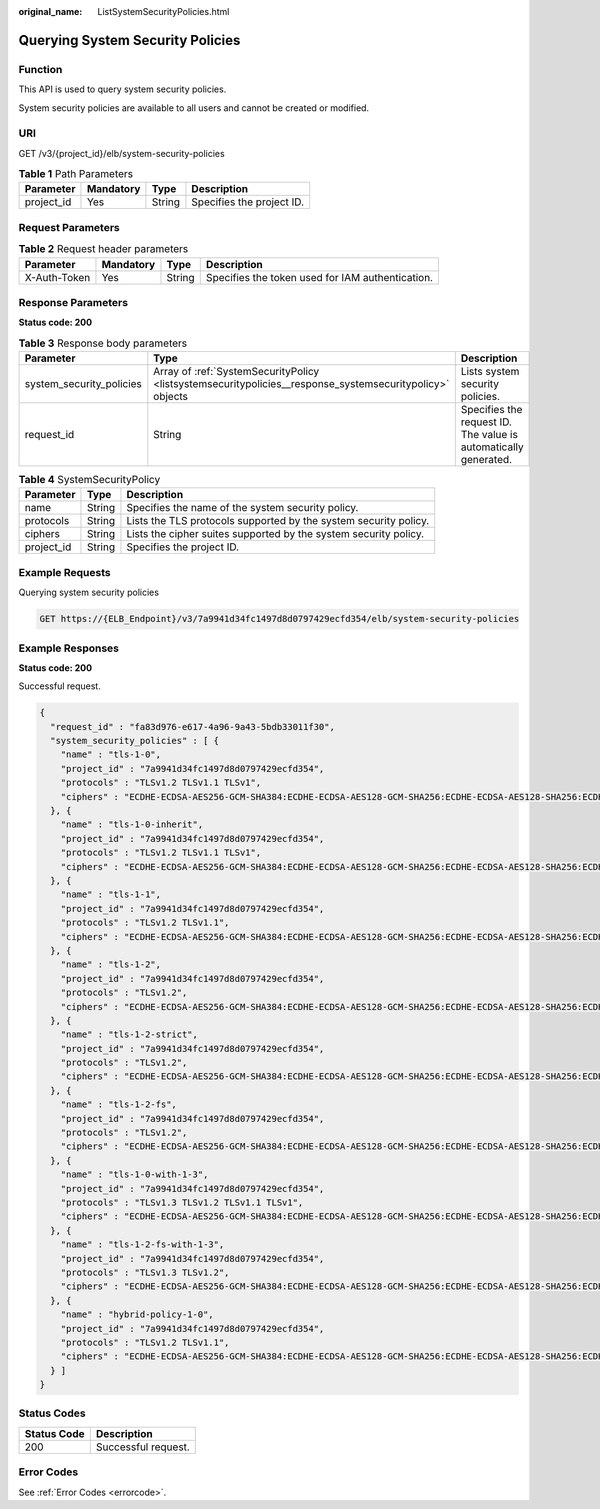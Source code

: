 :original_name: ListSystemSecurityPolicies.html

.. _ListSystemSecurityPolicies:

Querying System Security Policies
=================================

Function
--------

This API is used to query system security policies.

System security policies are available to all users and cannot be created or modified.

URI
---

GET /v3/{project_id}/elb/system-security-policies

.. table:: **Table 1** Path Parameters

   ========== ========= ====== =========================
   Parameter  Mandatory Type   Description
   ========== ========= ====== =========================
   project_id Yes       String Specifies the project ID.
   ========== ========= ====== =========================

Request Parameters
------------------

.. table:: **Table 2** Request header parameters

   +--------------+-----------+--------+--------------------------------------------------+
   | Parameter    | Mandatory | Type   | Description                                      |
   +==============+===========+========+==================================================+
   | X-Auth-Token | Yes       | String | Specifies the token used for IAM authentication. |
   +--------------+-----------+--------+--------------------------------------------------+

Response Parameters
-------------------

**Status code: 200**

.. table:: **Table 3** Response body parameters

   +--------------------------+----------------------------------------------------------------------------------------------------------+-----------------------------------------------------------------+
   | Parameter                | Type                                                                                                     | Description                                                     |
   +==========================+==========================================================================================================+=================================================================+
   | system_security_policies | Array of :ref:`SystemSecurityPolicy <listsystemsecuritypolicies__response_systemsecuritypolicy>` objects | Lists system security policies.                                 |
   +--------------------------+----------------------------------------------------------------------------------------------------------+-----------------------------------------------------------------+
   | request_id               | String                                                                                                   | Specifies the request ID. The value is automatically generated. |
   +--------------------------+----------------------------------------------------------------------------------------------------------+-----------------------------------------------------------------+

.. _listsystemsecuritypolicies__response_systemsecuritypolicy:

.. table:: **Table 4** SystemSecurityPolicy

   +------------+--------+------------------------------------------------------------------+
   | Parameter  | Type   | Description                                                      |
   +============+========+==================================================================+
   | name       | String | Specifies the name of the system security policy.                |
   +------------+--------+------------------------------------------------------------------+
   | protocols  | String | Lists the TLS protocols supported by the system security policy. |
   +------------+--------+------------------------------------------------------------------+
   | ciphers    | String | Lists the cipher suites supported by the system security policy. |
   +------------+--------+------------------------------------------------------------------+
   | project_id | String | Specifies the project ID.                                        |
   +------------+--------+------------------------------------------------------------------+

Example Requests
----------------

Querying system security policies

.. code-block:: text

   GET https://{ELB_Endpoint}/v3/7a9941d34fc1497d8d0797429ecfd354/elb/system-security-policies

Example Responses
-----------------

**Status code: 200**

Successful request.

.. code-block::

   {
     "request_id" : "fa83d976-e617-4a96-9a43-5bdb33011f30",
     "system_security_policies" : [ {
       "name" : "tls-1-0",
       "project_id" : "7a9941d34fc1497d8d0797429ecfd354",
       "protocols" : "TLSv1.2 TLSv1.1 TLSv1",
       "ciphers" : "ECDHE-ECDSA-AES256-GCM-SHA384:ECDHE-ECDSA-AES128-GCM-SHA256:ECDHE-ECDSA-AES128-SHA256:ECDHE-ECDSA-AES256-SHA384:ECDHE-ECDSA-AES128-SHA:ECDHE-ECDSA-AES256-SHA:ECDHE-RSA-AES256-GCM-SHA384:ECDHE-RSA-AES128-GCM-SHA256:AES128-GCM-SHA256:AES256-GCM-SHA384:ECDHE-RSA-AES128-SHA256:AES128-SHA256:AES256-SHA256:ECDHE-RSA-AES256-SHA384:ECDHE-RSA-AES128-SHA:ECDHE-RSA-AES256-SHA:AES128-SHA:AES256-SHA"
     }, {
       "name" : "tls-1-0-inherit",
       "project_id" : "7a9941d34fc1497d8d0797429ecfd354",
       "protocols" : "TLSv1.2 TLSv1.1 TLSv1",
       "ciphers" : "ECDHE-ECDSA-AES256-GCM-SHA384:ECDHE-ECDSA-AES128-GCM-SHA256:ECDHE-ECDSA-AES128-SHA256:ECDHE-ECDSA-AES256-SHA384:ECDHE-ECDSA-AES128-SHA:ECDHE-ECDSA-AES256-SHA:ECDHE-RSA-AES256-GCM-SHA384:ECDHE-RSA-AES128-GCM-SHA256:AES128-GCM-SHA256:AES256-GCM-SHA384:ECDHE-RSA-AES128-SHA256:AES128-SHA256:AES256-SHA256:ECDHE-RSA-AES256-SHA384:ECDHE-RSA-AES128-SHA:DHE-RSA-AES128-SHA:ECDHE-RSA-AES256-SHA:AES128-SHA:AES256-SHA:DHE-DSS-AES128-SHA:CAMELLIA128-SHA:EDH-RSA-DES-CBC3-SHA:DES-CBC3-SHA:ECDHE-RSA-RC4-SHA:RC4-SHA:DHE-RSA-AES256-SHA:DHE-DSS-AES256-SHA:DHE-RSA-CAMELLIA256-SHA:DHE-DSS-CAMELLIA256-SHA:CAMELLIA256-SHA:EDH-DSS-DES-CBC3-SHA:DHE-RSA-CAMELLIA128-SHA:DHE-DSS-CAMELLIA128-SHA"
     }, {
       "name" : "tls-1-1",
       "project_id" : "7a9941d34fc1497d8d0797429ecfd354",
       "protocols" : "TLSv1.2 TLSv1.1",
       "ciphers" : "ECDHE-ECDSA-AES256-GCM-SHA384:ECDHE-ECDSA-AES128-GCM-SHA256:ECDHE-ECDSA-AES128-SHA256:ECDHE-ECDSA-AES256-SHA384:ECDHE-ECDSA-AES128-SHA:ECDHE-ECDSA-AES256-SHA:ECDHE-RSA-AES256-GCM-SHA384:ECDHE-RSA-AES128-GCM-SHA256:AES128-GCM-SHA256:AES256-GCM-SHA384:ECDHE-RSA-AES128-SHA256:AES128-SHA256:AES256-SHA256:ECDHE-RSA-AES256-SHA384:ECDHE-RSA-AES128-SHA:ECDHE-RSA-AES256-SHA:AES128-SHA:AES256-SHA"
     }, {
       "name" : "tls-1-2",
       "project_id" : "7a9941d34fc1497d8d0797429ecfd354",
       "protocols" : "TLSv1.2",
       "ciphers" : "ECDHE-ECDSA-AES256-GCM-SHA384:ECDHE-ECDSA-AES128-GCM-SHA256:ECDHE-ECDSA-AES128-SHA256:ECDHE-ECDSA-AES256-SHA384:ECDHE-ECDSA-AES128-SHA:ECDHE-ECDSA-AES256-SHA:ECDHE-RSA-AES256-GCM-SHA384:ECDHE-RSA-AES128-GCM-SHA256:AES128-GCM-SHA256:AES256-GCM-SHA384:ECDHE-RSA-AES128-SHA256:AES128-SHA256:AES256-SHA256:ECDHE-RSA-AES256-SHA384:ECDHE-RSA-AES128-SHA:ECDHE-RSA-AES256-SHA:AES128-SHA:AES256-SHA"
     }, {
       "name" : "tls-1-2-strict",
       "project_id" : "7a9941d34fc1497d8d0797429ecfd354",
       "protocols" : "TLSv1.2",
       "ciphers" : "ECDHE-ECDSA-AES256-GCM-SHA384:ECDHE-ECDSA-AES128-GCM-SHA256:ECDHE-ECDSA-AES128-SHA256:ECDHE-ECDSA-AES256-SHA384:ECDHE-RSA-AES256-GCM-SHA384:ECDHE-RSA-AES128-GCM-SHA256:AES128-GCM-SHA256:AES256-GCM-SHA384:ECDHE-RSA-AES128-SHA256:AES128-SHA256:AES256-SHA256:ECDHE-RSA-AES256-SHA384"
     }, {
       "name" : "tls-1-2-fs",
       "project_id" : "7a9941d34fc1497d8d0797429ecfd354",
       "protocols" : "TLSv1.2",
       "ciphers" : "ECDHE-ECDSA-AES256-GCM-SHA384:ECDHE-ECDSA-AES128-GCM-SHA256:ECDHE-ECDSA-AES128-SHA256:ECDHE-ECDSA-AES256-SHA384:ECDHE-RSA-AES256-GCM-SHA384:ECDHE-RSA-AES128-GCM-SHA256:ECDHE-RSA-AES128-SHA256:ECDHE-RSA-AES256-SHA384"
     }, {
       "name" : "tls-1-0-with-1-3",
       "project_id" : "7a9941d34fc1497d8d0797429ecfd354",
       "protocols" : "TLSv1.3 TLSv1.2 TLSv1.1 TLSv1",
       "ciphers" : "ECDHE-ECDSA-AES256-GCM-SHA384:ECDHE-ECDSA-AES128-GCM-SHA256:ECDHE-ECDSA-AES128-SHA256:ECDHE-ECDSA-AES256-SHA384:ECDHE-ECDSA-AES128-SHA:ECDHE-ECDSA-AES256-SHA:ECDHE-RSA-AES256-GCM-SHA384:ECDHE-RSA-AES128-GCM-SHA256:AES128-GCM-SHA256:AES256-GCM-SHA384:ECDHE-RSA-AES128-SHA256:AES128-SHA256:AES256-SHA256:ECDHE-RSA-AES256-SHA384:ECDHE-RSA-AES128-SHA:ECDHE-RSA-AES256-SHA:AES128-SHA:AES256-SHA:TLS_AES_128_GCM_SHA256:TLS_AES_256_GCM_SHA384:TLS_CHACHA20_POLY1305_SHA256:TLS_AES_128_CCM_SHA256:TLS_AES_128_CCM_8_SHA256"
     }, {
       "name" : "tls-1-2-fs-with-1-3",
       "project_id" : "7a9941d34fc1497d8d0797429ecfd354",
       "protocols" : "TLSv1.3 TLSv1.2",
       "ciphers" : "ECDHE-ECDSA-AES256-GCM-SHA384:ECDHE-ECDSA-AES128-GCM-SHA256:ECDHE-ECDSA-AES128-SHA256:ECDHE-ECDSA-AES256-SHA384:ECDHE-RSA-AES256-GCM-SHA384:ECDHE-RSA-AES128-GCM-SHA256:ECDHE-RSA-AES128-SHA256:ECDHE-RSA-AES256-SHA384:TLS_AES_128_GCM_SHA256:TLS_AES_256_GCM_SHA384:TLS_CHACHA20_POLY1305_SHA256:TLS_AES_128_CCM_SHA256:TLS_AES_128_CCM_8_SHA256"
     }, {
       "name" : "hybrid-policy-1-0",
       "project_id" : "7a9941d34fc1497d8d0797429ecfd354",
       "protocols" : "TLSv1.2 TLSv1.1",
       "ciphers" : "ECDHE-ECDSA-AES256-GCM-SHA384:ECDHE-ECDSA-AES128-GCM-SHA256:ECDHE-ECDSA-AES128-SHA256:ECDHE-ECDSA-AES256-SHA384:ECDHE-ECDSA-AES128-SHA:ECDHE-ECDSA-AES256-SHA:ECDHE-RSA-AES256-GCM-SHA384:ECDHE-RSA-AES128-GCM-SHA256:AES128-GCM-SHA256:AES256-GCM-SHA384:ECDHE-RSA-AES128-SHA256:AES128-SHA256:AES256-SHA256:ECDHE-RSA-AES256-SHA384:ECDHE-RSA-AES128-SHA:ECDHE-RSA-AES256-SHA:AES128-SHA:AES256-SHA"
     } ]
   }

Status Codes
------------

=========== ===================
Status Code Description
=========== ===================
200         Successful request.
=========== ===================

Error Codes
-----------

See :ref:`Error Codes <errorcode>`.
